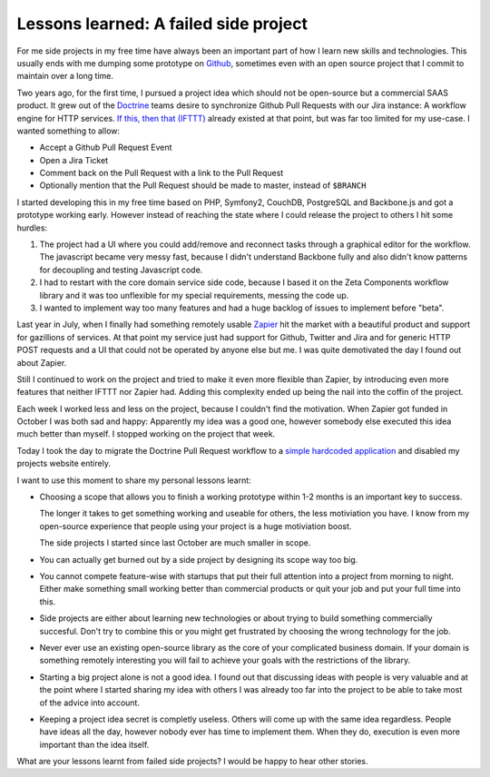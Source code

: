 Lessons learned: A failed side project
======================================

For me side projects in my free time have always been an important part of how
I learn new skills and technologies. This usually ends with me dumping some
prototype on `Github <https://github.com/beberlei?tab=repositories>`_,
sometimes even with an open source project that I commit to maintain over a
long time.

Two years ago, for the first time, I pursued a project idea which should
not be open-source but a commercial SAAS product. It grew out of the
`Doctrine <http://www.doctrine-project.org>`_ teams desire to synchronize
Github Pull Requests with our Jira instance: A workflow engine for HTTP
services. `If this, then that (IFTTT) <https://ifttt.com/>`_ already existed at
that point, but was far too limited for my use-case. I wanted something to
allow:

- Accept a Github Pull Request Event
- Open a Jira Ticket
- Comment back on the Pull Request with a link to the Pull Request
- Optionally mention that the Pull Request should be made to master, instead of
  ``$BRANCH``

I started developing this in my free time based on PHP, Symfony2, CouchDB,
PostgreSQL and Backbone.js and got a prototype working early. However
instead of reaching the state where I could release the project to others I
hit some hurdles:

1. The project had a UI where you could add/remove and reconnect tasks through
   a graphical editor for the workflow. The javascript became very messy fast,
   because I didn't understand Backbone fully and also didn't know patterns
   for decoupling and testing Javascript code.

2. I had to restart with the core domain service side code, because I based it
   on the Zeta Components workflow library and it was too unflexible for my
   special requirements, messing the code up.

3. I wanted to implement way too many features and had a huge backlog of
   issues to implement before "beta".

Last year in July, when I finally had something remotely usable `Zapier
<https://zapier.com/>`_ hit the market with a beautiful product and support
for gazillions of services. At that point my service just had support for
Github, Twitter and Jira and for generic HTTP POST requests and a UI that
could not be operated by anyone else but me. I was quite demotivated
the day I found out about Zapier.

Still I continued to work on the project and tried to make it even more
flexible than Zapier, by introducing even more features that neither IFTTT nor
Zapier had. Adding this complexity ended up being the nail into the coffin of
the project.

Each week I worked less and less on the project, because I couldn't find the
motivation. When Zapier got funded in October I was both sad and happy:
Apparently my idea was a good one, however somebody else executed this idea
much better than myself. I stopped working on the project that week.

Today I took the day to migrate the Doctrine Pull Request workflow to a
`simple hardcoded application <https://github.com/beberlei/githubpr_to_jira>`_
and disabled my projects website entirely.

I want to use this moment to share my personal lessons learnt:

- Choosing a scope that allows you to finish a working prototype within 1-2 months
  is an important key to success.

  The longer it takes to get something working and useable for others, the less
  motiviation you have. I know from my open-source experience that people using your project 
  is a huge motiviation boost.

  The side projects I started since last October are much smaller in scope.

- You can actually get burned out by a side project by designing its scope
  way too big. 

- You cannot compete feature-wise with startups that put their full attention into
  a project from morning to night. Either make something small working better
  than commercial products or quit your job and put your full time into this.

- Side projects are either about learning new technologies or about trying
  to build something commercially succesful. Don't try to combine this or
  you might get frustrated by choosing the wrong technology for the job.

- Never ever use an existing open-source library as the core of your
  complicated business domain. If your domain is something remotely interesting
  you will fail to achieve your goals with the restrictions of the library.

- Starting a big project alone is not a good idea. I found out that
  discussing ideas with people is very valuable and at the point where I
  started sharing my idea with others I was already too far into the project
  to be able to take most of the advice into account.

- Keeping a project idea secret is completly useless. Others will come up with the
  same idea regardless. People have ideas all the day, however nobody ever has
  time to implement them. When they do, execution is even more important than
  the idea itself.

What are your lessons learnt from failed side projects? I would be happy to
hear other stories.

.. author:: default
.. categories:: none
.. tags:: none
.. comments::
